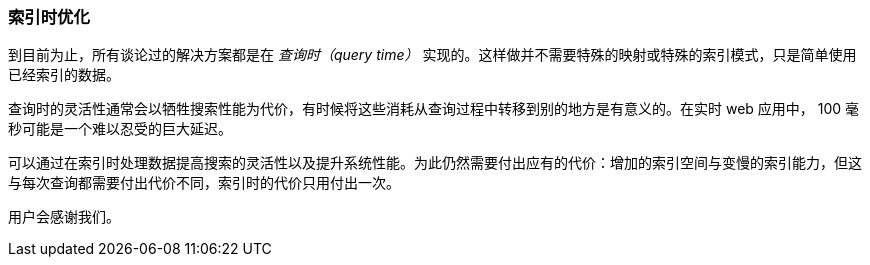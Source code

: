 [[_index_time_optimizations]]
=== 索引时优化

到目前为止，所有谈论过的解决方案都是在 _查询时（query time）_ 实现的。((("index time optimizations")))((("partial matching", "index time optimizations")))这样做并不需要特殊的映射或特殊的索引模式，只是简单使用已经索引的数据。

查询时的灵活性通常会以牺牲搜索性能为代价，有时候将这些消耗从查询过程中转移到别的地方是有意义的。在实时 web 应用中， 100 毫秒可能是一个难以忍受的巨大延迟。

可以通过在索引时处理数据提高搜索的灵活性以及提升系统性能。为此仍然需要付出应有的代价：增加的索引空间与变慢的索引能力，但这与每次查询都需要付出代价不同，索引时的代价只用付出一次。

用户会感谢我们。

